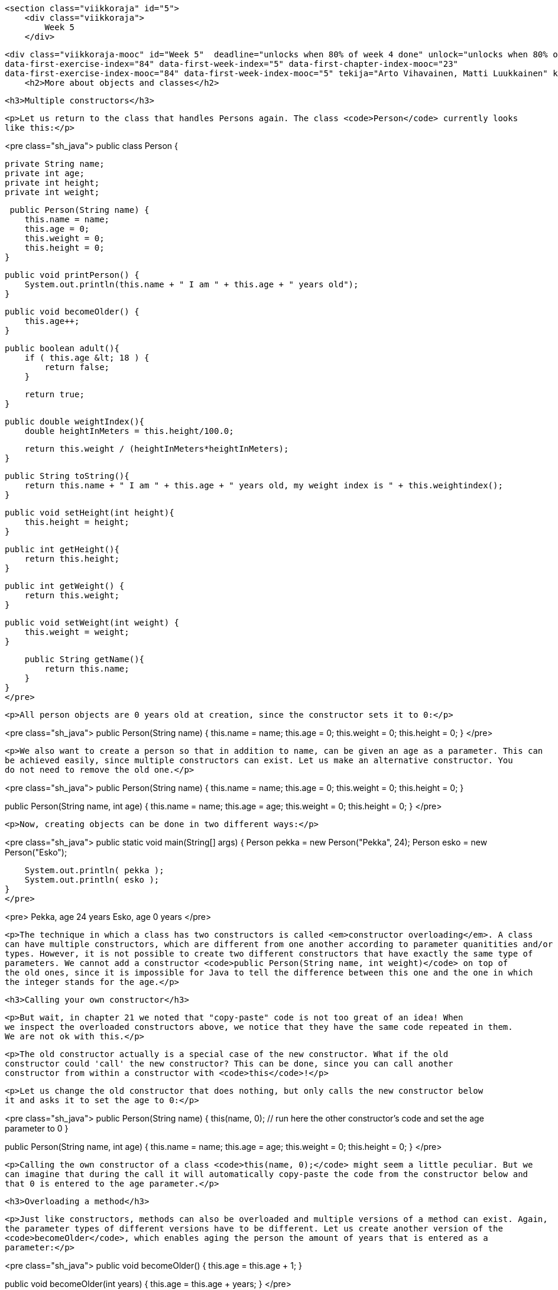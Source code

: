     <section class="viikkoraja" id="5">
        <div class="viikkoraja">
            Week 5
        </div>

        <div class="viikkoraja-mooc" id="Week 5"  deadline="unlocks when 80% of week 4 done" unlock="unlocks when 80% of week 4 done" data-first-chapter-index="24"
        data-first-exercise-index="84" data-first-week-index="5" data-first-chapter-index-mooc="23"
        data-first-exercise-index-mooc="84" data-first-week-index-mooc="5" tekija="Arto Vihavainen, Matti Luukkainen" kaantaja="Emilia Hjelm, Alex H. Virtanen, Matti Luukkainen, Virpi Sumu, Birunthan Mohanathas">
            <h2>More about objects and classes</h2>

            <h3>Multiple constructors</h3>

            <p>Let us return to the class that handles Persons again. The class <code>Person</code> currently looks
            like this:</p>

<pre class="sh_java">
public class Person {

    private String name;
    private int age;
    private int height;
    private int weight;

     public Person(String name) {
        this.name = name;
        this.age = 0;
        this.weight = 0;
        this.height = 0;
    }

    public void printPerson() {
        System.out.println(this.name + " I am " + this.age + " years old");
    }

    public void becomeOlder() {
        this.age++;
    }

    public boolean adult(){
        if ( this.age &lt; 18 ) {
            return false;
        }

        return true;
    }

    public double weightIndex(){
        double heightInMeters = this.height/100.0;

        return this.weight / (heightInMeters*heightInMeters);
    }

    public String toString(){
        return this.name + " I am " + this.age + " years old, my weight index is " + this.weightindex();
    }

    public void setHeight(int height){
        this.height = height;
    }

    public int getHeight(){
        return this.height;
    }

    public int getWeight() {
        return this.weight;
    }

    public void setWeight(int weight) {
        this.weight = weight;
    }

    public String getName(){
        return this.name;
    }
}
</pre>

            <p>All person objects are 0 years old at creation, since the constructor sets it to 0:</p>

<pre class="sh_java">
public Person(String name) {
    this.name = name;
    this.age = 0;
    this.weight = 0;
    this.height = 0;
}
</pre>

            <p>We also want to create a person so that in addition to name, can be given an age as a parameter. This can
            be achieved easily, since multiple constructors can exist. Let us make an alternative constructor. You
            do not need to remove the old one.</p>

<pre class="sh_java">
public Person(String name) {
    this.name = name;
    this.age = 0;
    this.weight = 0;
    this.height = 0;
}

public Person(String name, int age) {
    this.name = name;
    this.age = age;
    this.weight = 0;
    this.height = 0;
}
</pre>

            <p>Now, creating objects can be done in two different ways:</p>

<pre class="sh_java">
public static void main(String[] args) {
    Person pekka = new Person("Pekka", 24);
    Person esko = new Person("Esko");

    System.out.println( pekka );
    System.out.println( esko );
}
</pre>

<pre>
Pekka, age 24 years
Esko, age 0 years
</pre>

            <p>The technique in which a class has two constructors is called <em>constructor overloading</em>. A class
            can have multiple constructors, which are different from one another according to parameter quanitities and/or
            types. However, it is not possible to create two different constructors that have exactly the same type of
            parameters. We cannot add a constructor <code>public Person(String name, int weight)</code> on top of
            the old ones, since it is impossible for Java to tell the difference between this one and the one in which
            the integer stands for the age.</p>

            <h3>Calling your own constructor</h3>

            <p>But wait, in chapter 21 we noted that "copy-paste" code is not too great of an idea! When
            we inspect the overloaded constructors above, we notice that they have the same code repeated in them.
            We are not ok with this.</p>

            <p>The old constructor actually is a special case of the new constructor. What if the old
            constructor could 'call' the new constructor? This can be done, since you can call another
            constructor from within a constructor with <code>this</code>!</p>

            <p>Let us change the old constructor that does nothing, but only calls the new constructor below
            it and asks it to set the age to 0:</p>

<pre class="sh_java">
public Person(String name) {
    this(name, 0);  // run here the other constructor's code and set the age parameter to 0
}

public Person(String name, int age) {
    this.name = name;
    this.age = age;
    this.weight = 0;
    this.height = 0;
}
</pre>

            <p>Calling the own constructor of a class <code>this(name, 0);</code> might seem a little peculiar. But we
            can imagine that during the call it will automatically copy-paste the code from the constructor below and
            that 0 is entered to the age parameter.</p>

            <h3>Overloading a method</h3>

            <p>Just like constructors, methods can also be overloaded and multiple versions of a method can exist. Again,
            the parameter types of different versions have to be different. Let us create another version of the
            <code>becomeOlder</code>, which enables aging the person the amount of years that is entered as a
            parameter:</p>

<pre class="sh_java">
public void becomeOlder() {
    this.age = this.age + 1;
}

public void becomeOlder(int years) {
    this.age = this.age + years;
}
</pre>

            <p>In the following, "Pekka" is born as a 24-year old, ages one year, and then 10:</p>

<pre class="sh_java">
public static void main(String[] args) {
    Person pekka = new Person("Pekka", 24);

    System.out.println(pekka);
    pekka.becomeOlder();
    System.out.println(pekka);
    pekka.becomeOlder(10);
    System.out.println(pekka);
}
</pre>

            <p>Prints:</p>

<pre>
Pekka, age 24 years
Pekka, age 25 years
Pekka, age 35 years
</pre>

            <p>Now, a person has two <code>becomeOlder</code> methods. The method that is chosen to be run depends on
            the amount of parameters entered in to the method call. The method <code>becomeOlder</code> can also be run
            through the method <code>becomeOlder(int years)</code>:</p>

<pre class="sh_java">
public void becomeOlder() {
    this.becomeOlder(1);
}

public void becomeOlder(int years) {
    this.age = this.age + years;
}
</pre><!-- CAST1-->
            <!-- screencast -->

            <div class="tehtavat">
<div class="tehtava">
  <h3>Overloaded counter</h3>

  <h4>Multiple constructors</h4>

  <p>Make a class <code>Counter</code> that holds a number that can be decreased and increased. The
  counter also has an optional <em>check</em> that prevents the counter from going below 0. The class
  has to have the following constructors:</p>

  <ul>
    <li><code>public Counter(int startingValue, boolean check)</code> creates a new counter with
    the given value. The check is on if the parameter given to <code>check</code> was
    <code>true</code>.</li>

    <li><code>public Counter(int startingValue)</code> creates a new counter with the given value.
    The check on the new counter should be off.</li>

    <li><code>public Counter(boolean check)</code> creates a new counter with the starting value
    0. The check is on if the parameter given to <code>check</code> was <code>true</code>.</li>

    <li><code>public Counter()</code> creates a new counter with the starting value of 0 and with
    checking off.</li>
  </ul>

  <p>and the following methods:</p>

  <ul>
    <li><code>public int value()</code> returns the current value of the counter</li>

    <li><code>public void increase()</code> increases the value of the counter by one</li>

    <li><code>public void decrease()</code> decreases the value of the counter by one, but not
    below 0 if the check is on</li>
  </ul>

  <h4>Alternative methods</h4>

  <p>Create also a one parametered versions of the methods <code>increase</code> and
  <code>decrease</code>:</p>

  <ul>
    <li><code>public void increase(int increaseAmount)</code> increases the value by the amount of
    the parameter. If the value of the parameter is negative, the value will not change.</li>

    <li><code>public void decrease(int decreaseAmount)</code> decreases the value of the counter by
    the amount given by the parameter, but not below 0 if the check is on. If the value of the
    parameter is negative, the value of the counter will not change.</li>
  </ul>
</div>
            </div>

            <h3>Object is at the end of a wire</h3>

            <p>In chapter 20, we noted that <code>ArrayList</code> is at the end of a wire. Also objects are 'at the
            end of a wire'. What does this mean? Let us inspect the following example:</p>

<pre class="sh_java">
public static void main(String[] args) {
    Person pekka = new Person("Pekka", 24);

    System.out.println( pekka );
}
</pre>

            <p>When we run the sentence <code>Person pekka = new Person("Pekka", 24);</code> an object is
            born. The object can be accessed through the variable <code>pekka</code>. Technically speaking, the object
            is not within the variable <code>pekka</code> (in the box 'pekka'), but <code>pekka</code> refers
            to the object that was born. In other words, the object is 'at the end of a wire' that is attached
            to a variable named <code>pekka</code>. The concept could be visualized like this:</p>

            <p><img src="https://raw.github.com/UniversityHelsinkiTKTL/MOOC-material/master/img/lanka1.PNG"></p>

            <p>Let us add to the program a variable <code>person</code> of the type <code>Person</code> and set its
            starting value to <code>pekka</code>. What happens now?</p>

<pre class="sh_java">
public static void main(String[] args) {
    Person pekka = new Person("Pekka", 24);

    System.out.println( pekka );

    Person person = pekka;
    person.becomeOlder(25);

    System.out.println( pekka );
}
</pre>

            <p>Prints:</p>

<pre>
Pekka, age 24 years
Pekka, age 49 years
</pre>

            <p>In the beginning, Pekka was 24 years old. Then a Person object at the end of a wire attached to a
            <code>Person</code> variable is aged by 25 years and as a consequence of that Pekka becomes older!
            What is going on here?</p>

            <p>The command <code>Person person = pekka;</code> makes <code>person</code> refer to
            the same object that <code>pekka</code> refers to. So, a copy of the object is not born, but instead both
            of the variables refer to the same object. With the command <code>Person person = pekka;</code> a <em>copy
of the wire</em> is born. The same thing as a picture (Note: in the picture p refers to the variable pekka, and h to the
            variable person in the main program. The variable names have also been abbreviated in some of the following
            pictures.):</p>

            <p><img src="https://raw.github.com/UniversityHelsinkiTKTL/MOOC-material/master/img/lanka2.PNG"></p>

            <p>In the example, "an unknown <code>person</code> steals Pekka's identity". In the following,
            we have expanded the example so that a new object is created and <code>pekka</code> begins to refer to a
            new object:</p>

<pre class="sh_java">
public static void main(String[] args) {
    Person pekka = new Person("Pekka", 24);

    System.out.println( pekka );

    Person person = pekka;
    person.becomeOlder(25);

    System.out.println( pekka );

    pekka = new Person("Pekka Mikkola", 24);
    System.out.println( pekka );
}
</pre>

            <p>Prints:</p>

<pre>
Pekka, age 24 years
Pekka, age 49 years
Pekka Mikkola, age 24 years
</pre>

            <p>The variable <code>pekka</code> refers to one object, but then begins to refer to another. Here is
            the situation after running the previous line of code:</p>

            <p><img src="https://raw.github.com/UniversityHelsinkiTKTL/MOOC-material/master/img/lanka3.PNG"></p>

            <p>Let's develop the example further by making <code>person</code> to refer to 'nothing', to
            <code>null</code>:</p>

<pre class="sh_java">
public static void main(String[] args) {
    Person pekka = new Person("Pekka", 24);

    System.out.println( pekka );

    Person person = pekka;
    person.becomeOlder(25);

    System.out.println( pekka );

    pekka = new Person("Pekka Mikkola", 24);
    System.out.println( pekka );

    person = null;
    System.out.println( person );
}
</pre>

            <p>After running that, the situation looks like this:</p>

            <p><img src="https://raw.github.com/UniversityHelsinkiTKTL/MOOC-material/master/img/lanka4.PNG"></p>

            <p>Nothing refers to the second object. The object has become 'garbage'. Java's garbace
            collector cleans up the garbage every now and then by itself. If this did not happen, the garbage would
            pile up in the computer's memory until the execution of the program is done.</p>

            <p>We notice this on the last line whine we try to print 'nothing' (<code>null</code>) on the last
            line:</p>

<pre>
Pekka, age 24 years
Pekka, age 49 years
Pekka Mikkola, age 24 years
null
</pre>

            <p>What happens if we try to call a "nothing's" method, for example the method
            <code>weightIndex</code>:</p>

<pre class="sh_java">
public static void main(String[] args) {
    Person pekka = new Person("Pekka", 24);

    System.out.println( pekka );

    Person person = null;
    System.out.println( person.weightIndex() );
}
</pre>

            <p>Result:</p>

<pre>
Pekka, age 24 years
<font color="red">Exception in thread "main" java.lang.NullPointerException
        at Main.main(Main.java:20)
Java Result: 1</font>
</pre>

            <p>Not good. This might be the first time in your life that you see the text <b>NullPointerException</b>.
            But we can assure you that it will not be the last. NullPointerException is an exception state, when we
            try to call methods of an object with the value <code>null</code>.</p>

            <h3>An object as a method parameter</h3>

            <p>We have seen that a method can have, for example <code>int, double, String</code> or ArrayList as its
            parameter. ArrayLists and character strings are objects, so as one might guess a method can take any type
            of object as a parameter. Let us demonstrate this with an example.</p>

            <p>People whose weight index exceeds a certain limit are accepted into the Weight Watchers. The limit is
            not the same in all Weight Watchers associations. Let us make a class corresponding to the Weight
            Watchers association. As the object is being created, the lowest acceptance limit is passed to the
            constructor as a parameter.</p>

<pre class="sh_java">
public class WeightWatchersAssociation {
    private double lowestWeightIndex;

    public WeightWatchersAssociation(double indexLimit) {
        this.lowestWeightIndex = indexLimit;
    }

}
</pre>

            <p>Next we will create a method, with which we can check if a person is eligible to the association, in
            other words we check if a person's weight index is large enough. The method returns <code>true</code>
            if the person that is passed in as a parameter is eligible and <code>false</code> if not.</p>

<pre class="sh_java">
public class WeightWatchersAssociation {
    // ...

    public boolean isAcceptedAsMember(Person person) {
        if ( person.weightIndex() &lt; this.lowestWeightIndex ) {
            return false;
        }

        return true;
    }
}
</pre>

            <p>The method <code>isAcceptedAsMember</code> of the WeightWatchersAssociation object gets a
            <code>Person</code> object as its parameter (or more accurately the wire to the person), and then calls the
            method <code>weightIndex</code> of the person that it received as a parameter.</p>

            <p>In the following, is a test main program in which a person object <code>matti</code> and a person
            object <code>juhana</code> is passed to the weight watchers association's method:</p>

<pre class="sh_java">
public static void main(String[] args) {
    Person matti = new Person("Matti");
    matti.setWeight(86);
    matti.setHeight(180);

    Person juhana = new Person("Juhana");
    juhana.setWeight(64);
    juhana.setHeight(172);

    WeightWatchersAssociation kumpulasWeight = new WeightWatchersAssociation(25);

    if ( kumpulasWeight.isAcceptedAsMember(matti) ) {
        System.out.println( matti.getName() + " is accepted as a member");
    } else {
        System.out.println( matti.getName() + " is not accepted as a member");
    }

    if ( kumpulasWeight.isAcceptedAsMember(juhana) ) {
        System.out.println( juhana.getName() + " is accepted as a memberksi");
    } else {
        System.out.println( juhana.getName() + " is not accepted as a member");
    }
}
</pre>

            <p>The program prints:</p>

<pre>
Matti is accepted as a member
Juhana is not accepted as a member
</pre>

            <div>
<big><big><b>A few NetBeans-tips</b></big></big>

<ul>
  <li>All NetBeans-tips are found <a href="http://mooc.fi/courses/general/programming/#netbeans-tips">here</a>
  </li>

  <li>
  <b>The automatic generating of constructors, getters and setters.</b>

  <p>Go inside of the code block of the class, but outside of all methods and simultaneously
  press Ctrl+Space. If your class, for example, has an object variable <code>balance</code>,
  NetBeans will offer you the opportunity to generate the getter and setter methods, and a
  constructor that sets a starting value for the object variable.</p>
  </li>
</ul>
            </div><!-- CAST2 -->
            <!-- screencast -->

            <div class="tehtavat">
<div class="tehtava">
  <h3>Reformatory</h3>

  <p>In this assignment, we use the already given class <code>Person</code> and are supposed to build
  a new class <code>Reformatory</code>. Reformatory objects do certain things to persons, e.g.
  measure their weight and feed them.</p>

  <p>Note: you should not alter the code in the class Person!</p>

  <h4>Weight of a person</h4>

  <p>The reformatory class already has a method skeleton <code>public int weight(Person
    person)</code>:</p>

  <pre class="sh_java">
public class Reformatory {

    public int weight(Person person) {
       // returns the weight of the parameter
       return -1;
    }
}
  </pre>

  <p>The method gets a person object as a parameter. The method is supposed to return the weight of
  the parameter, so the method should call a suitable method of <code>person</code>, get the return
  value and then return it to the caller.</p>

  <p>In the following a reformatory weight's two persons:</p>

  <pre class="sh_java">
public static void main(String[] args) {
    Reformatory eastHelsinkiReformatory = new Reformatory();

    Person brian = new Person("Brian", 1, 110, 7);
    Person pekka = new Person("Pekka", 33, 176, 85);

    System.out.println(brian.getName() + " weight: " + eastHelsinkiReformatory.weight(brian) + " kilos");
    System.out.println(pekka.getName() + " weight: " + eastHelsinkiReformatory.weight(pekka) + " kilos");
}
  </pre>

  <p>The output should be:</p>

  <pre>
Brian weight: 7 kilos
Pekka weight: 85 kilos
  </pre>

  <h4>Feeding a person</h4>

  <p>In the previous part of the assignment, the method <code>weight</code> queried some information
  from the parameter object by calling its method. It is also possible to change the state of the
  parameter. Add to class Reformatory the method <code>public void feed(Person person)</code> that
  increases the weight of its parameter by one.</p>

  <p>Next, an example where first the weight of Pekka and Brian is measured and printed. Then
  Reformatory feeds Brian three times and after that the weights are measured and printed again.</p>

  <pre class="sh_java">
public static void main(String[] args) {
    Reformatory eastHelsinkiReformatory = new Reformatory();

    Person brian = new Person("Brian", 1, 110, 7);
    Person pekka = new Person("Pekka", 33, 176, 85);

    System.out.println(brian.getName() + " weight: " + eastHelsinkiReformatory.weight(brian) + " kilos");
    System.out.println(pekka.getName() + " weight: " + eastHelsinkiReformatory.weight(pekka) + " kilos");

    eastHelsinkiReformatory.feed(brian);
    eastHelsinkiReformatory.feed(brian);
    eastHelsinkiReformatory.feed(brian);

    System.out.println("");

    System.out.println(brian.getName() + " weight: " + eastHelsinkiReformatory.weight(brian) + " kilos");
    System.out.println(pekka.getName() + " weight: " + eastHelsinkiReformatory.weight(pekka) + " kilos");
}
  </pre>

  <p>The output should reveal that Brian has gained 3 kilos:</p>

  <pre>
Brian weight: 7 kilos
Pekka weight: 85 kilos

Brian weight: 10 kilos
Pekka weight: 85 kilos
  </pre>

  <h4>Number of times a weight has been measured</h4>

  <p>Add to class Reformatory the method <code>public int totalWeightsMeasured()</code> that returns
  the total number of times a weight has been measured.</p>

  <p>With the following main program:</p>

  <pre class="sh_java">
public static void main(String[] args) {
    Reformatory eastHelsinkiReformatory = new Reformatory();

    Person brian = new Person("Brian", 1, 110, 7);
    Person pekka = new Person("Pekka", 33, 176, 85);

    System.out.println("total weights measured "+eastHelsinkiReformatory.totalWeightsMeasured());

    eastHelsinkiReformatory.weight(brian);
    eastHelsinkiReformatory.weight(pekka);

    System.out.println("total weights measured "+eastHelsinkiReformatory.totalWeightsMeasured());

    eastHelsinkiReformatory.weight(brian);
    eastHelsinkiReformatory.weight(brian);
    eastHelsinkiReformatory.weight(brian);
    eastHelsinkiReformatory.weight(brian);

    System.out.println("total weights measured "+eastHelsinkiReformatory.totalWeightsMeasured());
}
  </pre>

  <p>the output should be:</p>

  <pre>
total weights measured 0
total weights measured 2
total weights measured 6
  </pre>
</div>

<div class="tehtava">
  <h3>Lyyra card and Cash Register</h3>

  <h4 class="req">The "stupid" Lyyra card</h4>

  <p>In the last set of exercises, we implemented the class LyyraCard. The card had methods for paying economical
  and gourmet lunches and a method for loading money.</p>

  <p>Last week's version of the card is however somehow problematic. The card knew the lunch
  prices so that it could take the right price from the balance if a lunch was paid. What if the
  lunch prices change? Or what if it is decided that LyyraCards could also be used to purchase
  coffee? A change like these would mean that all the existing LyyraCards should be replaced with the
  new ones with the right prices and/or new methods. This does not sound good at all!</p>

  <p>A better solution is to store only the balance on the card and have all the inteligence in a
  <em>cash register</em>.</p>

  <p>We will soon program the cash register but let us start by completing the "stupid"
  version of the Lyyra card. The card holds the balance and has only two methods, <code>public void
    loadMoney(double amount)</code> that is already implemented and <code>public boolean pay(double
    amount)</code> that you should complete according to the instructions below:</p>

  <pre class="sh_java">
public class LyyraCard {
    private double balance;

    public LyyraCard(double balance) {
        this.balance = balance;
    }

    public double balance() {
        return this.balance;
    }

    public void loadMoney(double amount) {
        this.balance += amount;
    }

    public boolean pay(double amount){
       // the method checks if the balance of the card is at least the amount given as parameter
       // if not, the method returns false meaning that the card could not be used for the payment
       // if the balance is enough, the given amount is taken from the balance and true is returned
    }
}
  </pre>

  <p>With the following main:</p>

  <pre class="sh_java">
public class Main {
    public static void main(String[] args) {
        LyyraCard cardOfPekka = new LyyraCard(10);

        System.out.println("money on the card " + cardOfPekka.balance() );
        boolean succeeded = cardOfPekka.pay(8);
        System.out.println("money taken: " + succeeded );
        System.out.println("money on the card " + cardOfPekka.balance() );

        succeeded = cardOfPekka.pay(4);
        System.out.println("money taken: " + succeeded );
        System.out.println("money on the card " + cardOfPekka.balance() );
    }
}
  </pre>

  <p>the output should be</p>

  <pre>
money on the card 10.0
money taken: true
money on the card 2.0
money taken: false
money on the card 2.0
  </pre>

  <h4 class="req">Cash Register and paying with cash</h4>

  <p>In Unicafe, a client pays either with cash or with a Lyyra Card. The personnel uses a cash
  register to charge the client. Let us start by implementig the part of CashRegister that takes care
  of cash payments.</p>

  <p>Below is the skeleton of CashRegister that also has the information on how the methods
  should be implemented:</p>

  <pre class="sh_java">
public class CashRegister {
    private double cashInRegister;   // the amount of cash in the register
    private int economicalSold;      // the amount of economical lunches sold
    private int gourmetSold;         // the amount of gourmet lunches sold

    public CashRegister() {
        // at start the register has 1000 euros
    }

    public double payEconomical(double cashGiven) {
        // the price of the economical lunch is 2.50 euros
        // if the given cash is at least the price of the lunch:
        //    the price of lunch is added to register
        //    the amount of the sold lunches is incremented by one
        //    the method returns cashGiven - lunch price
        // if not enough money is given, all is returned and nothing else happens
    }

    public double payGourmet(double cashGiven) {
        // the price of the gourmet lunch is 4.00 euros
        // if the given cash is at least the price of the lunch:
        //    the price of lunch is added to the register
        //    the amount of the sold lunches is incremented by one
        //    the method returns cashGiven - lunch price
        // if not enough money is given, all is returned and nothing else happens
    }

    public String toString() {
        return "money in register "+cashInRegister+" economical lunches sold: "+economicalSold+" gourmet lunches sold: "+gourmetSold;
    }
}
  </pre>

  <p>When correctly implemented, the following main:</p>

  <pre class="sh_java">
public class Main {
    public static void main(String[] args) {
        CashRegister unicafeExactum = new CashRegister();

        double theChange = unicafeExactum.payEconomical(10);
        System.out.println("the change was " + theChange );

        theChange = unicafeExactum.payEconomical(5);
        System.out.println("the change was "  + theChange );

        theChange = unicafeExactum.payGourmet(4);
        System.out.println("the change was "  + theChange );

        System.out.println( unicafeExactum );
    }
}
  </pre>

  <p>should output:</p>

  <pre>
the change was 7.5
the change was 2.5
the change was 0.0
money in register 1009.0 economical lunches sold: 2 gourmet lunches sold: 1
  </pre>

  <h4 class="req">Paying with card</h4>

  <p>Extend the cash register with methods to charge a lunch price from a Lyyra Card. See below how
  the methods should appear and behave:</p>

  <pre class="sh_java">
public class CashRegister {
    // ...

    public boolean payEconomical(LyyraCard card) {
        // the price of the economical lunch is 2.50 euros
        // if the balance of the card is at least the price of the lunch:
        //    the amount of sold lunches is incremented by one
        //    the method returns true
        // if not, the method returns false
    }

    public boolean payGourmet(LyyraCard card) {
        // the price of the gourmet lunch is 4.00 euros
        // if the balance of the card is at least the price of the lunch:
        //    the amount of sold lunches is incremented by one
        //    the method returns true
        // if not, the method returns false
    }

    // ...
}
  </pre>

  <p><b>Note:</b> card payments do not affect the amount of money in the register!</p>

  <p>Example main and output:</p>

  <pre class="sh_java">
public class Main {
    public static void main(String[] args) {
        CashRegister unicafeExactum = new CashRegister();

        double theChange = unicafeExactum.payEconomical(10);
        System.out.println("the change was " + theChange );

        LyyraCard cardOfJim = new LyyraCard(7);

        boolean succeeded = unicafeExactum.payGourmet(cardOfJim);
        System.out.println("payment success: " + succeeded);
        succeeded = unicafeExactum.payGourmet(cardOfJim);
        System.out.println("payment success: " + succeeded);
        succeeded = unicafeExactum.payEconomical(cardOfJim);
        System.out.println("payment success: " + succeeded);

        System.out.println( unicafeExactum );
    }
}
  </pre>

  <pre>
the change was 7.5
payment success: true
payment success: false
payment success: true
money in register 1002.5 economical lunches sold: 2 gourmet lunches sold: 1
  </pre>

  <h4 class="req">Loading money</h4>

  <p>To complete the assignment, extend the cash register with a method that can be used to load cash
  to Lyyra Cards. When a certain amount is loaded to the card, the amount stored in the register
  increases correspondingly. Remember that the amount to be loaded needs to be positive! The method
  skeleton:</p>

  <pre class="sh_java">
public void loadMoneyToCard(LyyraCard card, double sum) {
   // ...
}
  </pre>

  <p>Example main and its output:</p>

  <pre class="sh_java">
public class Main {
    public static void main(String[] args) {
        CashRegister unicafeExactum = new CashRegister();
        System.out.println( unicafeExactum );

        LyyraCard cardOfJim = new LyyraCard(2);

        System.out.println("the card balance " + cardOfJim.balance() + " euros");

        boolean succeeded = unicafeExactum.payGourmet(cardOfJim);
        System.out.println("payment success: " + succeeded);

        unicafeExactum.loadMoneyToCard(cardOfJim, 100);

        succeeded = unicafeExactum.payGourmet(cardOfJim);
        System.out.println("payment success: " + succeeded);

        System.out.println("the card balance " + cardOfJim.balance() + " euros");

        System.out.println( unicafeExactum );
    }
}
  </pre>

  <pre>
money in register 1000.0 economical lunches sold: 0 gourmet lunches sold: 0
money on the card 2.0 euros
payment success: false
payment success: true
the card balance 98.0 euros
money in register 1100.0 economical lunches sold: 0 gourmet lunches sold: 1
  </pre>
</div>
            </div>

            <h3>Another object of the same type as a parameter to a method</h3>

            <p>We will keep on working with the <code>Person</code> class. As we recall, persons know their
            age:</p>

<pre class="sh_java">
public class Person {

    private String name;
    private int age;
    private int height;
    private int weight;

    // ...
}
</pre>

            <p>We want to compare ages of two persons. The comparison can be done in a number of ways. We could
            define a getter method <code>getAge</code> for a person. Comparing two persons in that case would be done
            like this:</p>

<pre class="sh_java">
Person pekka = new Person("Pekka");
Person juhana = new Person("Juhana")

if ( pekka.getAge() &gt; juhana.getAge() ) {
    System.out.println(pekka.getName() + " is older than " + juhana.getName());
}
</pre>

            <p>We will learn a slightly more object-oriented way to compare the ages of two people.</p>

            <p>We will create a method <code>boolean olderThan(Person compared)</code> for the Person class, with
            which we can compare a certain person with a person that is given as a parameter.</p>

            <p>The method is meant to be used in the following way:</p>

<pre class="sh_java">
public static void main(String[] args) {
    Person pekka = new Person("Pekka", 24);
    Person antti = new Person("Antti", 22);

    if (pekka.olderThan(antti)) {  //  same as pekka.olderThan(antti)==true
        System.out.println(pekka.getName() + " is older than " + antti.getName());
    } else {
        System.out.println(pekka.getName() + " isn't older than " + antti.getName());
    }
}
</pre>

            <p>Here, we ask Pekka if he is older than Antti, Pekka replies true if he is, and false if he is not. In
            practice, we call the method <code>olderThan</code> of the object that <code>pekka</code> refers to. For this method,
      we give as a parameter the object that <code>antti</code> refers to.</p>

            <p>The program prints:</p>

<pre>
Pekka is older than Antti
</pre>

            <p>The program gets a person object as its parameter (or more accurately a reference to a person object,
            which is at 'the end of a wire') and then compares its own age <code>this.age</code> to the age of
            the compared <code>compared.age</code>. The implementation looks like this:</p>

<pre class="sh_java">
public class Person {
    // ...

    public boolean olderThan(Person compared) {
        if ( this.age &gt; compared.age ) {
            return true;
        }

        return false;
    }
}
</pre>

            <p>Even though <code>age</code> is a <code>private</code> object variable, we can read the value of the
            variable by writing <code>compared.age</code>. This is because <code>private</code> variables can be read in
            all methods that the class in question contains. Note that the syntax resembles the call of a method of
            an object. Unlike calling a method, we refer to a field of an object, in which case we do not write
            the parentheses.</p>

            <h3>The date as an object</h3>

            <p>Another example of the same theme. Let us create a class, which can represent dates.</p>

            <p>Within an object, the date is represented with three object variables. Let us also make a method,
            which can compare whether the date is earlier than a date that is given as a parameter:</p>

<pre class="sh_java">
public class MyDate {
    private int day;
    private int month;
    private int year;

    public MyDate(int day, int month, int year) {
        this.day = day;
        this.month = month;
        this.year = year;
    }

    public String toString() {
        return this.day + "." + this.month + "." + this.year;
    }

    public boolean earlier(MyDate compared) {
        // first we'll compare years
        if ( this.year &lt; compared.year ) {
            return true;
        }

        // if the years are the same, we'll compare the months
        if ( this.year == compared.year &amp;&amp; this.month &lt; compared.month ) {
            return true;
        }

        // years and months the same, we'll compare the days
        if ( this.year == compared.year &amp;&amp; this.month == compared.month &amp;&amp;
                this.day &lt; compared.day ) {
            return true;
        }

        return false;
    }
}
</pre>

            <p>Example of usage:</p>

<pre class="sh_java">
public static void main(String[] args) {
    MyDate p1 = new MyDate(14, 2, 2011);
    MyDate p2 = new MyDate(21, 2, 2011);
    MyDate p3 = new MyDate(1, 3, 2011);
    MyDate p4 = new MyDate(31, 12, 2010);

    System.out.println( p1 + " earlier than " + p2 + ": " + p1.earlier(p2));
    System.out.println( p2 + " earlier than " + p1 + ": " + p2.earlier(p1));

    System.out.println( p2 + " earlier than " + p3 + ": " + p2.earlier(p3));
    System.out.println( p3 + " earlier than " + p2 + ": " + p3.earlier(p2));

    System.out.println( p4 + " earlier than " + p1 + ": " + p4.earlier(p1));
    System.out.println( p1 + " earlier than " + p4 + ": " + p1.earlier(p4));
}
</pre>

<pre>
14.2.2011 earlier than 21.2.2011: true
21.2.2011 earlier than 14.2.2011: false
21.2.2011 earlier than 1.3.2011: true
1.3.2011 earlier than 21.2.2011: false
31.12.2010 earlier than 14.2.2011: true
14.2.2011 earlier than 31.12.2010: false
</pre><!-- CAST3 -->
            <!-- screencast -->

            <div class="tehtavat">
<div class="tehtava">
  <h3>Apartment comparison</h3>

  <p>The information system of a Housing service represents the apartments it has for sale using
  objects of the following class:</p>

  <pre class="sh_java">
public class Apartment {
    private int rooms;
    private int squareMeters;
    private int pricePerSquareMeter;

    public Apartment(int rooms, int squareMeters, int pricePerSquareMeter){
        this.rooms = rooms;
        this.squareMeters = squareMeters;
        this.pricePerSquareMeter = pricePerSquareMeter;
    }
}
  </pre>

  <p>Next you should implement a couple of methods that help in apartment comparisons.</p>

  <h4>Larger</h4>

  <p>Implement the method <code>public boolean larger(Apartment otherApartment)</code> that returns
  true if the Apartment object for which the method is called (<code>this</code>) is larger than the
  apartment object given as parameter (<code>otherApartment</code>).</p>

  <p>Example of the usage:</p>

  <pre class="sh_java">
Apartment studioManhattan = new Apartment(1, 16, 5500);
Apartment twoRoomsBrooklyn = new Apartment(2, 38, 4200);
Apartment fourAndKitchenBronx = new Apartment(3, 78, 2500);

System.out.println( studioManhattan.larger(twoRoomsBrooklyn) );       // false
System.out.println( fourAndKitchenBronx.larger(twoRoomsBrooklyn) );   // true
  </pre>

  <h4>Price difference</h4>

  <p>Implement the method <code>public int priceDifference(Apartment otherApartment)</code> that
  returns the absolute value of the price difference of the Apartment object for which the method is
  called (<code>this</code>) and the apartment object given as parameter
  (<code>otherApartment</code>). The price of an apartment is <code>squareMeters *
    pricePerSquareMeter.</code></p>

  <p>Example of the usage:</p>

  <pre class="sh_java">
Apartment studioManhattan = new Apartment(1, 16, 5500);
Apartment twoRoomsBrooklyn = new Apartment(2, 38, 4200);
Apartment fourAndKitchenBronx = new Apartment(3, 78, 2500);

System.out.println( studioManhattan.priceDifference(twoRoomsBrooklyn) );        // 71600
System.out.println( fourAndKitchenBronx.priceDifference(twoRoomsBrooklyn) );    // 35400
  </pre>

  <h4>more expensive than</h4>

  <p>Implement the method <code>public boolean moreExpensiveThan(Apartment otherApartment)</code>
  that returns true if the Apartment-object for which the method is called (<code>this</code>) has a
  higher price than the apartment object given as parameter (<code>otherApartment</code>).</p>

  <p>Example of the usage:</p>

  <pre class="sh_java">
Apartment studioManhattan = new Apartment(1, 16, 5500);
Apartment twoRoomsBrooklyn = new Apartment(2, 38, 4200);
Apartment fourAndKitchenBronx = new Apartment(3, 78, 2500);

System.out.println( studioManhattan.moreExpensiveThan(twoRoomsBrooklyn) );       // false
System.out.println( fourAndKitchenBronx.moreExpensiveThan(twoRoomsBrooklyn) );   // true
  </pre>
</div>
            </div>

            <h3>Objects on a list</h3>

            <p>We've used <code>ArrayList</code>s in a lot of examples and assignments already. You can add
            character strings, for example, to an ArrayList object and going through the strings, searching, removing
            and sorting them and so forth, are painless actions.</p>

            <p>You can put any type of objects in ArrayLists. Let's create a person list, an
            <code>ArrayList&lt;Person&gt;</code> and put a few person objects in it:</p>

<pre class="sh_java">
public static void main(String[] args) {
    ArrayList&lt;Person&gt; teachers = new ArrayList&lt;Person&gt;();

    // first we can take a person into a variable
    Person teacher = new Person("Juhana");
    // and then add it to the list
    teachers.add(teacher);

    // or we can create the object as we add it:
    teachers.add( new Person("Matti") );
    teachers.add( new Person("Martin") );

    System.out.println("teachers as newborns: ");
    for ( Person prs : teachers ) {
        System.out.println( prs );
    }

    for ( Person prs : teachers ) {
        prs.becomeOlder( 30 );
    }

    System.out.println("in 30 years: ");
    for ( Person prs : teachers ) {
        System.out.println( prs );
    }
}
</pre>

            <p>The program prints:</p>

<pre>
teachers as newborns:
Juhana, age 0 years
Matti, age 0 years
Martin, age 0 years
in 30 years:
Juhana, age 30 years
Matti, age 30 years
Martin, age 30 years
</pre>

            <div class="tehtavat">
<div class="tehtava">
  <h3>Students</h3>

  <h4 class="req">Class Student</h4>

  <p>Implement class <code>Student</code> that holds the following information about a student:</p>

  <ul>
    <li>name (<code>String</code>)</li>

    <li>studentNumber (<code>String</code>)</li>
  </ul>

  <p>The class should have the following methods:</p>

  <ul>
    <li>A constructor that initializes the name and the student number with the given
    parameters.</li>

    <li><code>getName</code>, that returns the student name</li>

    <li><code>getStudentNumber</code>, that returns the student number</li>

    <li><code>toString</code>, that returns a String representation of the form: Pekka Mikkola
    (013141590)</li>
  </ul>

  <p>With the following code:</p>

  <pre class="sh_java">
public class Main {
    public static void main(String[] args) {
        Student pekka = new Student("Pekka Mikkola", "013141590");
        System.out.println("name: " + pekka.getName());
        System.out.println("studentnumber: " + pekka.getStudentNumber());
        System.out.println(pekka);
    }
}
  </pre>

  <p>The output should be:</p>

  <pre>
name: Pekka Mikkola
studentnumber: 013141590
Pekka Mikkola (013141590)
  </pre>

  <h4 class="req">List of students</h4>

  <p>Implement a main program that works as follws:</p>

  <pre>
name: <font color="red">Alan Turing</font>
studentnumber: <font color="red">017635727</font>
name: <font color="red">Linus Torvalds</font>
studentnumber: <font color="red">011288989</font>
name: <font color="red">Steve Jobs</font>
studentnumber: <font color="red">013672548</font>
name:

Alan Turing (017635727)
Linus Torvalds (011288989)
Steve Jobs (013672548)
  </pre>

  <p>So the program asks for student information from the user until the user gives a student an
  empty name. After the student info has been enteres, all the students are printed. From each
  inputted name-studentnumber-pair, the program should create a Student object. The program should
  store the students in an ArrayList which is defined as follows:</p>

  <pre class="sh_java">
ArrayList&lt;Student&gt; list = new ArrayList&lt;Student&gt;();
  </pre>

  <h4 class="req">Search</h4>

  <p>Extend the program of the previous part so that after the student info has been entered and
  students printed, the user can search the student list based on a given search term. The extended
  program should work in the following manner:</p>

  <pre>
name: <font color="red">Carl Gustaf Mannerheim</font>
studentnumber: <font color="red">015696234</font>
name: <font color="red">Steve Jobs</font>
studentnumber: <font color="red">013672548</font>
name: <font color="red">Edsger Dijkstra</font>
studentnumber: <font color="red">014662803</font>
name:

Carl Gustaf Mannerheim (015696234)
Steve Jobs (013672548)
Edsger Dijkstra (014662803)

Give search term: <font color="red">st</font>
Result:
Carl Gustaf Mannerheim (015696234)
Edsger Dijkstra (014662803)
  </pre>

  <p><strong>TIP:</strong> in the search you should iterate (using for or while) through the student
  list and by using the method <code>contains</code> of String check if a student's name
  (obtained with method <code>getName</code>) matches the search term.</p>
</div>
            </div>

            <h3>An object within an object</h3>

            <p>Objects can have objects within them, not only character strings but also self-defined objects.
            Let's get back to the <code>Person</code>-class again and add a birthday for the person. We can use the
            <code>MyDate</code>-object we created earlier here:</p>

<pre class="sh_java">
public class Person {
    private String name;
    private int age;
    private int weight;
    private int height;
    private MyDate birthMyDate;

    // ...
</pre>

            <p>Let's create a new constructor for persons, which enables setting a birthday:</p>

<pre class="sh_java">
    public Person(String name, int day, int month, int year) {
        this.name = name;
        this.weight = 0;
        this.height = 0;
        this.birthMyDate = new MyDate(day, month, year);
    }
</pre>

            <p>So because the parts of the date are given as constructor parameters (day, month, year), the date object
            is created out of them and then <i>inserted</i> to the object variable <code>birthMyDate</code>.</p>

            <p>Let's edit <code>toString</code> so that instead of age, it displays the birthdate:</p>

<pre class="sh_java">
public String toString() {
    return this.name + ", born " + this.birthMyDate;
}
</pre>

            <p>And then let's test how the renewed Person class works:</p>

<pre class="sh_java">
public static void main(String[] args) {
    Person martin = new Person("Martin", 24, 4, 1983);

    Person juhana = new Person("Juhana", 17, 9, 1985);

    System.out.println( martin );
    System.out.println( juhana );
}
</pre>

            <p>Prints:</p>

<pre>
Martin, born 24.4.1983
Juhana, born 17.9.1985
</pre>

            <p>In chapter 24.4, we noted that objects are 'at the end of a wire'. Take a look at that chapter
            again for good measure.</p>

            <p>Person objects have the object variables <code>name</code>, which is a String-object and
            <code>birthMyDate</code>, which is a MyDate object. The variables of person are consequently both objects,
            so technically speaking they don't actually exist within a person object, but are 'at the end of a
            wire'. In other words a person has a reference to the objects stored in its object variables. The
            concept as a picture:</p>

            <p><img src="https://raw.github.com/UniversityHelsinkiTKTL/MOOC-material/master/img/person.PNG"></p>

            <p>The main program now has two person programs at the ends of wires. The persons have a name and a
            birthdate. Because both are objects, both are at the ends of wires the person holds.</p>

            <p>Birthday seems like a good expansion to the Person class. We notice, however, that the object variable
            <code>age</code> is becoming obsolete and should probably be removed since the age can be determined easily
            with the help of the current date and birthday. In Java, the current day can be figured out, for example,
            like this:</p>

<pre class="sh_java">
int day = Calendar.getInstance().get(Calendar.DATE);
int month = Calendar.getInstance().get(Calendar.MONTH) + 1; // January is 0 so we add 1
int year = Calendar.getInstance().get(Calendar.YEAR);
System.out.println("Today is " + day + "." + month + "." + year );
</pre>

            <p>When age is removed, the <code>olderThan</code> method has to be changed so that it compares birthdates.
            We'll do this as an excersise assignment.</p>

            <div class="tehtavat">
<div class="tehtava">
  <h3>Clock object</h3>

  <p>In assignment 78 we used objects of the class <code>BoundedCounter</code> to implement a clock
  in the main method. In this assignment we will tranform the clock to an object. The skeleton of the
  class clock looks like the following:</p>

  <pre class="sh_java">
public class Clock {
    private BoundedCounter hours;
    private BoundedCounter minutes;
    private BoundedCounter seconds;

    public Clock(int hoursAtBeginning, int minutesAtBeginning, int secondsAtBeginning) {
      // the counters that represent hours, minutes and seconds are created and
      // set to have the correct initial values
    }

    public void tick(){
      // Clock advances by one second
    }

    public String toString() {
        // returns the string representation
    }
}
  </pre>

  <p>Copy the class <code>BoundedCounter</code> from assignment 78 to the project of this
  assignment!</p>

  <p>Implement constructor and method <code>tick</code> for the class <code>Clock</code>. Use the
  following main to test your clock:</p>

  <pre class="sh_java">
public class Main {
    public static void main(String[] args) {
        Clock clock = new Clock(23, 59, 50);

        int i = 0;
        while( i &lt; 20) {
            System.out.println( clock );
            clock.tick();
            i++;
        }
    }
}
  </pre>

  <p>The output should be:</p>

  <pre>
23:59:50
23:59:51
23:59:52
23:59:53
23:59:54
23:59:55
23:59:56
23:59:57
23:59:58
23:59:59
00:00:00
00:00:01
...
  </pre>
</div>
            </div><!-- foobar -->

            <h3>A list of objects within an object</h3>

            <p>Let's expand the <code>WeightWatchersAssociation</code> object so that the association records all
            its members into an <code>ArrayList</code> object. So in this case the list will be filled with
            <code>Person</code> objects. In the extended version the association is given a name as a constructor
            parameter:</p>

<pre class="sh_java">
public class WeightWatchersAssociation {
    private double lowestWeightIndex;
    private String name;
    private ArrayList&lt;Person&gt; members;

    public WeightWatchersAssociation(String name, double lowestWeightIndex) {
        this.lowestWeightIndex = lowestWeightIndex;
        this.name = name;
        this.members = new ArrayList&lt;Person&gt;();
    }

    //..
}
</pre>

            <p>Let's create a method with which a person is added to the association. The method won't add
            anyone to the association but people with a high enough weight index. Let's also make a toString with
            which the members' names are printed:</p>

<pre class="sh_java">
public class WeightWatchersAssociation {
    // ...

    public boolean isAccepted(Person person) {
        if ( person.weightIndex() &lt; this.lowestWeightIndex ) {
            return false;
        }

        return true;
    }

    public void addAsMember(Person person) {
        if ( !isAccepted(person) ) { // same as isAccepted(person) == false
            return;
        }

        this.members.add(person);
    }

    public String toString() {
        String membersAsString = "";

        for ( Person member : this.members ) {
            membersAsString += "  " + member.getName() + "\n";
        }

        return "Weightwatchers association " + this.name + " members: \n" + membersAsString;
    }
}
</pre>

            <p>The method <code>addAsMember</code> uses the method <code>isAccepted</code> that was creater
            earlier.</p>

            <p>Let's try out the expanded weightwatchers association:</p>

<pre class="sh_java">
public static void main(String[] args) {
    WeightWatchersAssociation weightWatcher = new WeightWatchersAssociation("Kumpulan paino", 25);

    Person matti = new Person("Matti");
    matti.setWeight(86);
    matti.setHeight(180);
    weightWatcher.addAsMember(matti);

    Person juhana = new Person("Juhana");
    juhana.setWeight(64);
    juhana.setHeight(172);
    weightWatcher.addAsMember(juhana);

    Person harri = new Person("Harri");
    harri.setWeight(104);
    harri.setHeight(182);
    weightWatcher.addAsMember(harri);

    Person petri = new Person("Petri");
    petri.setWeight(112);
    petri.setHeight(173);
    weightWatcher.addAsMember(petri);

    System.out.println( weightWatcher );
}
</pre>

            <p>In the output we can see that Juhana wasn't accepted as a member:</p>

<pre>
The members of weight watchers association 'kumpulan paino':
  Matti
  Harri
  Petri
</pre>

            <div class="tehtavat">
<!-- CAST4 -->
<!-- screencast -->

<div class="tehtava">
  <h3>Team and Players</h3>

  <h4 class="req">Class Team</h4>

  <p>Implement a class <code>Team</code>. At this stage team has only a name (<code>String</code>)
  and the following functionality:</p>

  <ul>
    <li>a constructor that sets the team name</li>

    <li><code>getName</code>, that returns the name</li>
  </ul>

  <p>With the code:</p>

  <pre class="sh_java">
public class Main {
    public static void main(String[] args) {
    Team barcelona = new Team("FC Barcelona");
    System.out.println("Team: " + barcelona.getName());
    }
}
  </pre>

  <p>the output should be::</p>

  <pre>
Team: FC Barcelona
  </pre>

  <h4 class="req">Player</h4>

  <p>Create a class <code>Player</code> with the instance variables for the player name and the
  amount of goals. A player should have two constructors: one that initializes the name and an
  another that initializes the name and the amount of goals. Implement also the following
  methods:</p>

  <ul>
    <li><code>getName</code>, returns the player name</li>

    <li><code>goals</code>, returns the amount of goals</li>

    <li><code>toString</code>, returns a string representation that is formed as in the example
    below</li>
  </ul>

  <p>Example usage:</p>

  <pre class="sh_java">
public class Main {
    public static void main(String[] args) {
    Team barcelona = new Team("FC Barcelona");
    System.out.println("Team: " + barcelona.getName());

        Player brian = new Player("Brian");
        System.out.println("Player: " + brian);

        Player pekka = new Player("Pekka", 39);
        System.out.println("Player: " + pekka);
    }
}
  </pre>

  <p>and the expected output:</p>

  <pre>
Team: FC Barcelona
Player: Brian, goals 0
Player: Pekka, goals 39
  </pre>

  <h4 class="req">Adding players to a team</h4>

  <p>Add to the class <code>Team</code> the following methods:</p>

  <ul>
    <li><code>addPlayer</code>, adds a player to the team</li>

    <li><code>printPlayers</code>, prints the players in the team</li>
  </ul>

  <p>You should store the players to an instance variable of the type
  <code>ArrayList&lt;Player&gt;</code> within the class <code>Team</code>.</p>

  <p>With the code:</p>

  <pre class="sh_java">
public class Main {
    public static void main(String[] args) {
    Team barcelona = new Team("FC Barcelona");

        Player brian = new Player("Brian");
        Player pekka = new Player("Pekka", 39);

        barcelona.addPlayer(brian);
        barcelona.addPlayer(pekka);
        barcelona.addPlayer(new Player("Mikael", 1)); // works similarly as the above

        barcelona.printPlayers();
    }
}
  </pre>

  <p>the output should be:</p>

  <pre>
Brian, goals 0
Pekka, goals 39
Mikael, goals 1
  </pre>

  <h4 class="req">The team maximum size and current size</h4>

  <p>Add to the class <code>Team</code> the methods</p>

  <ul>
    <li><code>setMaxSize(int maxSize)</code>, sets the maximum number of players that the team can
    have</li>

    <li><code>size</code>, returns the number of players in the team</li>
  </ul>

  <p>By default the maximum number of players should be set to 16, and that can be changed with the method
  <code>setMaxSize</code>. Change the method <code>addPlayer</code> so that it does not add players
  to the team if the team already has the maximum number of players.</p>

  <p>With the code:</p>

  <pre class="sh_java">
public class Main {
    public static void main(String[] args) {
    Team barcelona = new Team("FC Barcelona");
        barcelona.setMaxSize(1);

        Player brian = new Player("Brian");
        Player pekka = new Player("Pekka", 39);
        barcelona.addPlayer(brian);
        barcelona.addPlayer(pekka);
        barcelona.addPlayer(new Player("Mikael", 1)); // works similarly as the above

        System.out.println("Number of players: " + barcelona.size());
    }
}
  </pre>

  <p>the output should be</p>

  <pre>
Number of players: 1
  </pre>

  <h4 class="req">Goals of a team</h4>

  <p>Add to the class <code>Team</code> the method</p>

  <ul>
    <li><code>goals</code>, returns the total number of goals for all the players in the team</li>
  </ul>

  <p>With the code:</p>

  <pre class="sh_java">
public class Main {
    public static void main(String[] args) {
        Team barcelona = new Team("FC Barcelona");

        Player brian = new Player("Brian");
        Player pekka = new Player("Pekka", 39);
        barcelona.addPlayer(brian);
        barcelona.addPlayer(pekka);
        barcelona.addPlayer(new Player("Mikael", 1)); // works similarly as the above

        System.out.println("Total goals: " + barcelona.goals());
    }
}
  </pre>

  <p>the output should be</p>

  <pre>
Total goals: 40
  </pre>
</div>
            </div>

            <h3>Method returns an object</h3>

            <p>We've seen methods that return booleans, numbers, lists and strings. It's easy to guess that a
            method can return any type of an object. Let's make a method for the weight watchers association that
            returns the person with the highest weight index.</p>

<pre class="sh_java">
public class WeightWatchersAssociation {
    // ...

    public Person personWithHighestWeightIndex() {
        // if members list is empty, we'll return null-reference
        if ( this.members.isEmpty() ) {
            return null;
        }

        Person heaviestSoFar = this.members.get(0);

        for ( Person person : this.members) {
            if ( person.weightIndex() &gt; heaviestSoFar.weightIndex() ) {
                heaviestSoFar = person;
            }
        }

        return heaviestSoFar;
    }
}
</pre>

            <p>The logic in this method works in the same way as when finding the largest number in a list. We use a
            dummy variable <code>heaviestSoFar</code> which is initially made to refer to the first person on the list.
            After that the list is read through and we see if there's anyone with a greater weight index in it, if
            so, we make <code>heaviestSoFar</code> refer to that one instead. At the end we return the value of the
            dummy variable, or in other words the <i>reference to a person object</i>.</p>

            <p>Let's make an expansion to the previous main program. The main program receives the reference
            returned by the method to its variable <code>heaviest</code>.</p>

<pre class="sh_java">
public static void main(String[] args) {
    WeightWatchersAssociation weightWatcher = new WeightWatchersAssociation("Kumpluan paino", 25);

    // ..

    Person heaviest = weightWatcher.personWithHighestWeightIndex();
    System.out.print("member with the greatest weight index: " + heaviest.getName() );
    System.out.println(" weight index " + String.format( "%.2f", heaviest.weightIndex() ) );
}
</pre>

            <p>Prints:</p>

<pre>
member with the greatest weight index: Petri
weight index 37,42
</pre>

            <h3>Method returns an object it creates</h3>

            <p>In the last example a method returned one Person object that the WeightWatcers object had in it.
            It's also possible that a method returns an entirely new object. In the following is a simple counter
            that has a method <code>clone</code> with which a clone - an entirely new counter object - can be made from
            the counter, which at creation has the same value as the counter that is being cloned:</p>

<pre class="sh_java">
public Counter {
    private int value;

    public Counter(){
        this(0);
    }

    public Counter(int initialValue){
        this.value = initialValue;
    }

    public void grow(){
        this.value++;
    }

    public String toString(){
        return "value: "+value;
    }

    public Counter clone(){
        // lets create a new counter object, that gets as its initial value
        // the value of the counter that is being cloned
        Counter clone = new Counter(this.value);

        // return the clone to the caller
        return clone;
    }
}
</pre>

            <p>Here's a usage example:</p>

<pre class="sh_java">
Counter counter = new Counter();
counter.grow();
counter.grow();

System.out.println(counter);         // prints 2

Counter clone = counter.clone();

System.out.println(counter);         // prints 2
System.out.println(clone);           // prints 2

counter.grow();
counter.grow();
counter.grow();
counter.grow();

System.out.println(counter);         // prints 6
System.out.println(clone);           // prints 2

clone.grow();

System.out.println(counter);         // prints 6
System.out.println(clone);           // prints 3
</pre>

            <p>The value of the object being cloned and the value of the clone - after the cloning has happened - are
            the same. However they are two different objects, so in the future as one of the counters grows the value
            of the other isn't affected in any way.</p>

            <div class="tehtavat">
<div class="tehtava">
  <h3>Extending MyDate</h3>

  <p>In this assignment we will extend the class <code>MyDate</code>, that was developed in chapter
  24.7. The code of the class:</p>

  <pre class="sh_java">
public class MyDate {
    private int day;
    private int month;
    private int year;

    public MyDate(int day, int month, int year) {
        this.day = day;
        this.month = month;
        this.year = year;
    }

    public String toString() {
        return this.day + "." + this.month + "." + this.year;
    }

    public boolean earlier(MyDate compared) {
        // first we'll compare years
        if ( this.year &lt; compared.year ) {
            return true;
        }

        // if the years are the same, we'll compare the months
        if ( this.year == compared.year &amp;&amp; this.month &lt; compared.month ) {
            return true;
        }

        // years and months the same, we'll compare the days
        if ( this.year == compared.year &amp;&amp; this.month == compared.month &amp;&amp;
                this.day &lt; compared.day ) {
            return true;
        }

        return false;
    }
}
  </pre>

  <h4 class="req">Next day</h4>

  <p>Add to the class MyDate the method <code>public void advance()</code> that advances the date by
  one. <strong>Note:</strong> In this assignment we assume that all the months have 30 days!</p>

  <h4 class="req">Advancing many days</h4>

  <p>Add also overloaded version <code>public void advance(int numberOfDays)</code>. This method
  should advance the day by the number given as parameter. Implement this method so that it calls the
  method <code>advance()</code> that was defined in the previous part of the assignment, e.g. the
  call <code>advance(5)</code> should call <code>advance()</code> 5 times. Again assume that all the
  months have 30 days!</p>

  <h4 class="req">Creation of a new date</h4>

  <p>Add to the class <code>MyDate</code> the method <code>MyDate afterNumberOfDays(int days)</code>,
  that returns a <strong>new</strong> <code>MyDate</code>-object that has the date which equals the
  date of the object for which the method was called advance by the parameter of the method
  <code>days</code>. Again assume that all the months have 30 days!</p>

  <p>Note that the object for which this method is called should not change!</p>

  <p>Since the method creates a <b>new object</b>, the skeleton is of the form:</p>

  <pre class="sh_java">
public MyDate afterNumberOfDays(int days){
    MyDate newMyDate = new MyDate( ... );

    // some code here

    return newMyDate;
}
  </pre>

  <p>The following code</p>

  <pre class="sh_java">
public static void main(String[] args) {
    MyDate day = new MyDate(25, 2, 2011);
    MyDate newDate = day.afterNumberOfDays(7);
    for (int i = 1; i &lt;= 7; ++i) {
        System.out.println("Friday after  " + i + " weeks is " + newDate);
        newDate = newDate.afterNumberOfDays(7);
    }
    System.out.println("This week's Friday is " + day);
    System.out.println("The date 790 days from this week's Friday is  " + day.afterNumberOfDays(790));
}
  </pre>

  <p>should print:</p>

  <pre>
Friday after  1 weeks is 2.3.2011
Friday after  2 weeks is 9.3.2011
Friday after  3 weeks is 16.3.2011
Friday after  4 weeks is 23.3.2011
Friday after  5 weeks is 30.3.2011
Friday after  6 weeks is 7.4.2011
Friday after  7 weeks is 14.4.2011
This week's Friday is 25.2.2011
The date 790 days from this week's Friday is  5.5.2013
  </pre>
</div>
            </div>

            <h3>More assignments</h3>

            <p>All the new theory for this week has already been covered. However, since this week's topics are
            quite challenging, we will practise our routine with a couple of more exercises.</p>

            <div class="tehtavat">
<div class="tehtava">
  <h3>Difference of two dates</h3>

  <p>In this assignment we'll further extend the class MyDate. This assignment does not depend on
  the previous one, so the project contains the MyDate class that does not have the extensions of the
  previous assignment.</p>

  <h4 class="req">Difference in years, first version</h4>

  <p>Add to the class MyDate the method <code>public int differenceInYears(MyDate
    comparedDate)</code>, that calculates the difference in years of the object for which the method is
  called and the object given as parameters.</p>

  <p><b>Note the following</b></p>

  <ul>
    <li>the first vesion of the method is not very precise, it only calculates the difference of
    the years and does not take into account the day and month of the dates</li>

    <li>The method needs to work only in the case where the date given as parameter is before the
    date for which the method is called</li>
  </ul>

  <p>With the code</p>

  <pre class="sh_java">
public class Main {
    public static void main(String[] args) {
        MyDate first = new MyDate(24, 12, 2009);
        MyDate second = new MyDate(1, 1, 2011);
        MyDate third = new MyDate(25, 12, 2010);

        System.out.println( second + " and " + first + " difference in years: " + second.differenceInYears(first) );

        System.out.println( third + " and " + first + " difference in years: " + third.differenceInYears(first) );

        System.out.println( second + " and " + third + " difference in years: " + second.differenceInYears(third) );
    }
}
  </pre>

  <p>the output should be:</p>

  <pre>
1.1.2011 and 24.12.2009 difference in years: 2     // since 2011-2009 = 2
25.12.2010 and 24.12.2009 difference in years: 1   // since 2010-2009 = 1
1.1.2011 and 25.12.2010 difference in years: 1     // since 2011-2010 = 1
  </pre>

  <h4 class="req">More accuracy</h4>

  <p>Calculation of the previous version was not very exact, e.g. the difference of dates 1.1.2011
  and 25.12.2010 was claimed to be one year. <b>Modify the method so that it can calculate the
    difference properly.</b> Only the full years in difference count. So if the difference of two dates
  would be 1 year and 364 days, only the full years are counted and the result is thus one.</p>

  <p>The method still needs to work only in the case where the date given as parameter is before the
  date for which the method is called</p>

  <p>The output for the previous example is now:</p>

  <pre>
1.1.2011 and 24.12.2009 difference in years: 1
25.12.2010 and 24.12.2009 difference in years: 1
1.1.2011 and 25.12.2010 difference in years: 0
  </pre>

  <h4>And the final version</h4>

  <p>Modify the method so that it works no matter which date is later, the one for which the method
  is called or the parameter. Example code:</p>

  <pre class="sh_java">
public class Main {
    public static void main(String[] args) {
        MyDate first = new MyDate(24, 12, 2009);
        MyDate second = new MyDate(1, 1, 2011);
        MyDate third = new MyDate(25, 12, 2010);

        System.out.println( first + " and " + second + " difference in years: " + second.differenceInYears(first) );
        System.out.println( second + " and " + first + " difference in years: " + first.differenceInYears(second) );
        System.out.println( first + " and " + third + " difference in years: " + third.differenceInYears(first) );
        System.out.println( third + " and " + first + " difference in years: " + first.differenceInYears(third) );
        System.out.println( third + " and " + second + " difference in years: " + second.differenceInYears(third) );
        System.out.println( second + " and " + third + " difference in years: " + third.differenceInYears(second) );
    }
}
  </pre>

  <p>and the output</p>

  <pre>
24.12.2009 and 1.1.2011 difference in years: 1
1.1.2011 and 24.12.2009 difference in years: 1
24.12.2009 and 25.12.2010 difference in years: 1
25.12.2010 and 24.12.2009 difference in years: 1
1.1.2011 and 25.12.2010 difference in years: 0
25.12.2010 and 1.1.2011 difference in years: 0
  </pre>
</div>

<div class="tehtava">
  <h3>Person extended</h3>

  <h4 class="req">Calculating the age based on the birthday</h4>

  <p>In chapter 24.9. Person was extended by adding to it a birthday represented as a MyDate object.
  It was noticed that after the addition the instance variable <code>age</code> has no role since the
  age could easily be calculated based on the current date and the birthday.</p>

  <p>Now implement the method <code>age</code> that calucates and returns the age of the person.</p>

  <p><b>Note:</b> in the previous assignment we added the class <code>MyDate</code> method
  <code>public int differenceInYears(MyDate compared)</code>. Copy the method here since it eases
  this assignment considerably.</p>

  <pre class="sh_java">
import java.util.Calendar;

public class Person {
    private String name;
    private MyDate birthday;

    public Person(String name, int pp, int kk, int vv) {
        this.name = name;
        this.birthday = new MyDate(pp, kk, vv);
    }

    public int age() {
        // calculate the age based on the birthday and the current day
        // you get the current day as follows:
        // Calendar.getInstance().get(Calendar.DATE);
        // Calendar.getInstance().get(Calendar.MONTH) + 1; // January is 0 so we add one
        // Calendar.getInstance().get(Calendar.YEAR);
    }

    public String getName() {
        return this.name;
    }

    public String toString() {
        return this.name +", born "+ this.birthday;
    }
}
  </pre>

  <p>You can use the following program to test your method. Add also yourself to the program and
  ensure that your age is calculated correctly.</p>

  <pre class="sh_java">
public class Main {
    public static void main(String[] args) {
        Person pekka = new Person("Pekka", 15, 2, 1993);
        Person steve = new Person("Thomas", 1, 3, 1955);

        System.out.println( steve.getName() + " age " + steve.age() + " years");
        System.out.println( pekka.getName() + " age " + pekka.age() + " years");
    }
}
  </pre>

  <p>Output:</p>

  <pre>
Thomas age 59 years
Pekka age 21 years
  </pre>

  <h4 class="req">Comparing ages based on birthdate</h4>

  <p>Add to the class Person the method <code>boolean olderThan(Person compared)</code> which
  compares the ages of the object for which the method is called and the object given as parameter.
  The method returns true if the object itself is older than the parameter.</p>

  <pre class="sh_java">
public class Person {
    // ...

    public boolean olderThan(Person compared) {
       // compare the ages based on birthdate
    }
}
  </pre>

  <p>Test the method with the code:</p>

  <pre class="sh_java">
public class Main {
    public static void main(String[] args) {
        Person pekka = new Person("Pekka", 15, 2, 1983);
        Person martin = new Person("Martin", 1, 3, 1983);

        System.out.println( martin.getName() + " is older than " +  pekka.getName() + ": "+ martin.olderThan(pekka) );
        System.out.println( pekka.getName() + " is older than " +  martin.getName() + ": "+ pekka.olderThan(martin) );
    }
}
  </pre>

  <p>The output should be:</p>

  <pre>
Martin is older than Pekka: false
Pekka is older than Martin: true
  </pre>

  <h4>New constructors</h4>

  <p>Add to the class Person two new constructors:</p>

  <ul>
    <li><code>public Person(String name, MyDate birthday)</code> constructor sets the given
    MyDate-object to be the birthday of the person</li>

    <li><code>public Person(String name)</code> constructor sets the current date (i.e., the date
    when the program is run) to be the birthday of the person</li>
  </ul>

  <p>Example program:</p>

  <pre class="sh_java">
public class Main {
    public static void main(String[] args) {
        Person pekka = new Person("Pekka", new MyDate(15, 2, 1983));
        Person steve = new Person("Steve");

        System.out.println( pekka );
        System.out.println( steve );
    }
}
  </pre>

  <p>Output:</p>

  <pre>
Pekka, born 15.2.1983
Steve, born 9.2.2012
  </pre>

  <p><b>Note:</b> The last line depends on the day when the code is executed!</p>
</div>
            </div><!-- TYPOFIXES UPTO HERE DONE -->
        </div>
    </section>

